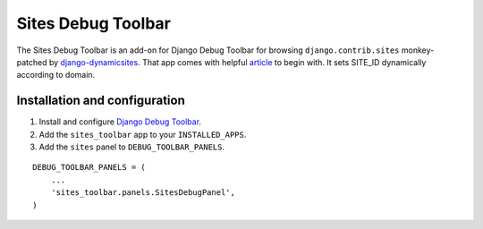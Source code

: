 ===================
Sites Debug Toolbar
===================

The Sites Debug Toolbar is an add-on for Django Debug Toolbar for browsing
``django.contrib.sites`` monkey-patched by django-dynamicsites_. That app
comes with helpful article_ to begin with. It sets SITE_ID dynamically
according to domain.

Installation and configuration
==============================

#. Install and configure `Django Debug Toolbar <https://github.com/django-debug-toolbar/django-debug-toolbar>`_.

#. Add the ``sites_toolbar`` app to your ``INSTALLED_APPS``.

#. Add the ``sites`` panel to ``DEBUG_TOOLBAR_PANELS``.

::

	DEBUG_TOOLBAR_PANELS = (
            ...
	    'sites_toolbar.panels.SitesDebugPanel',
	)

.. _django-dynamicsites: https://bitbucket.org/uysrc/django-dynamicsites/src
.. _article: http://blog.uysrc.com/2011/03/23/serving-multiple-sites-with-django/
